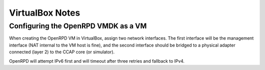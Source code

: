 VirtualBox Notes
================

Configuring the OpenRPD VMDK as a VM
------------------------------------

When creating the OpenRPD VM in VirtualBox, assign two network interfaces. The
first interface will be the management interface (NAT internal to the VM host
is fine), and the second interface should be bridged to a physical adapter
connected (layer 2) to the CCAP core (or simulator). 

OpenRPD will attempt IPv6 first and will timeout after three retries and
fallback to IPv4.

